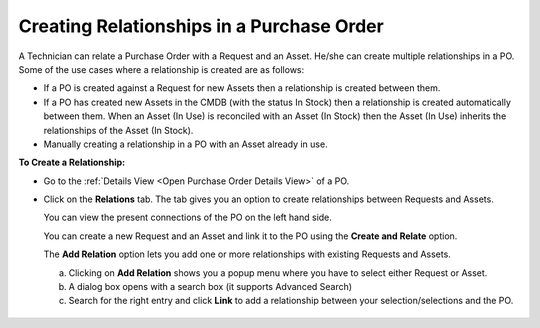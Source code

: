 ******************************************
Creating Relationships in a Purchase Order
******************************************

A Technician can relate a Purchase Order with a Request and an Asset. He/she can create multiple relationships in a PO. 
Some of the use cases where a relationship is created are as follows:

- If a PO is created against a Request for new Assets then a relationship is created between them.

- If a PO has created new Assets in the CMDB (with the status In Stock) then a relationship is created automatically between them.
  When an Asset (In Use) is reconciled with an Asset (In Stock) then the Asset (In Use) inherits the relationships of the Asset (In Stock).

- Manually creating a relationship in a PO with an Asset already in use. 

**To Create a Relationship:**

- Go to the :ref:`Details View <Open Purchase Order Details View>` of a PO.

- Click on the **Relations** tab. The tab gives you an option to create relationships
  between Requests and Assets.

  You can view the present connections of the PO on the left hand side.

  You can create a new Request and an Asset and link it to
  the PO using the **Create and Relate** option.

  The **Add Relation** option lets you add one or more relationships with
  existing Requests and Assets.

  a. Clicking on **Add Relation** shows you a popup menu where you have to
     select either Request or Asset.

  b. A dialog box opens with a search box (it supports Advanced Search)

  c. Search for the right entry and click **Link** to add a relationship
     between your selection/selections and the PO.

.. _pur-28:
.. figure:: https://s3-ap-southeast-1.amazonaws.com/flotomate-resources/purchase-management/PUR-28.png
    :align: center
    :alt: figure 28     

